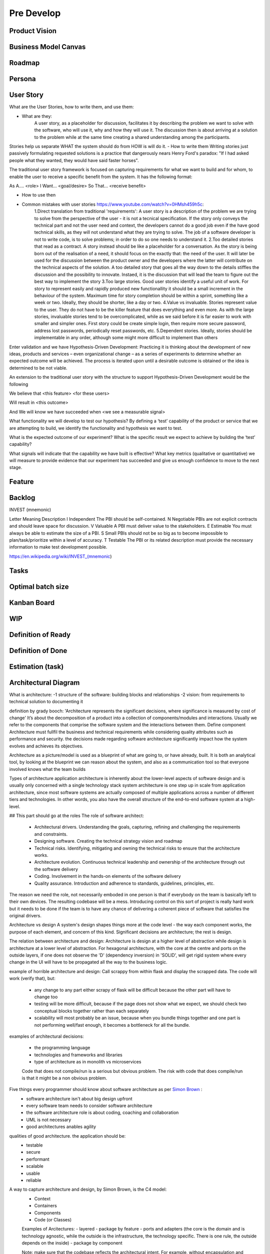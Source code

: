
************************
Pre Develop
************************


Product Vision
==============================

Business Model Canvas
==============================

Roadmap
==============================

Persona
==============================

User Story
==============================


What are the User Stories, how to write them, and use them:

- What are they:
    A user story, as a placeholder for discussion, facilitates it by describing the problem we want to solve with the software, who will use it, why and how they will use it. The discussion then is about arriving at a solution to the problem while at the same time creating a shared understanding among the participants.

Stories help us separate WHAT the system should do from HOW is will do it.
- How to write them
Writing stories just passively formulating requested solutions is a practice that dangerously nears Henry Ford's paradox: "If I had asked people what they wanted, they would have said faster horses".

The traditional user story framework is focused on capturing requirements for what we want to build and for whom, to enable the user to receive a specific benefit from the system. It has the following format:

As A…. <role>
I Want… <goal/desire>
So That… <receive benefit>


- How to use then

- Common mistakes with user stories https://www.youtube.com/watch?v=0HMsh459h5c:
    1.Direct translation from traditional 'requirements': A user story is a description of the problem we are trying to solve from the perspective of the user - it is not a tecnical specification. If the story only conveys the technical part and not the user need and context, the developers cannot do a good job even if the have good technical skills, as they will not understand what they are trying to solve.  The job of a software developer is not to write code, is to solve problems; in order to do so one needs to understand it. 
    2.Too detailed stories that read as a contract. A story instead should be like a placeholder for a conversation. As the story is being born out of the realisation of a need, it should focus on the exactly that: the need of the user. It will later be used for the discussion between the product owner and the developers where the latter will contribute on the technical aspects of the solution. A too detailed story that goes all the way down to the details stiffles the discussion and the possibility to innovate. Instaed, it is the discussion that will lead the team to figure out the best way to implement the story
    3.Too large stories. Good user stories identify a useful unit of work. For story to represent easily and rapidly produced new functionallity it should be a small increment in the behaviour of the system. Maximum time for story completion should be within a sprint, something like a week or two. Ideally, they should be shorter, like a day or two.
    4.Value vs invaluable. Stories represent value to the user. They do not have to be the killer feature that does everything and even more. As with the large stories, invaluable stories tend to be overcomplicated, while as we said before it is far easier to work with smaller and simpler ones. First story could be create simple login, then require more secure password, address lost passwords, periodically reset passwords, etc.
    5.Dependent stories. Ideally, stories should be implementable in any order, although some might more difficult to implement than others



Enter validation and we have Hypothesis-Driven Development:
Practicing it is thinking about the development of new ideas, products and services – even organizational change – as a series of experiments to determine whether an expected outcome will be achieved. The process is iterated upon until a desirable outcome is obtained or the idea is determined to be not viable.

An extension to the traditional user story with the structure to support Hypothesis-Driven Development would be the following

We believe that <this feature> <for these users>

Will result in <this outcome>

And We will know we have succeeded when <we see a measurable signal>


What functionality we will develop to test our hypothesis? By defining a ‘test’ capability of the product or service that we are attempting to build, we identify the functionality and hypothesis we want to test.

What is the expected outcome of our experiment? What is the specific result we expect to achieve by building the ‘test’ capability?

What signals will indicate that the capability we have built is effective? What key metrics (qualitative or quantitative) we will measure to provide evidence that our experiment has succeeded and give us enough confidence to move to the next stage.



Feature
==============================

Backlog
==============================

INVEST (mnemonic)

Letter 	Meaning 	Description
I 	Independent 	The PBI should be self-contained.
N 	Negotiable 	PBIs are not explicit contracts and should leave space for discussion.
V 	Valuable 	A PBI must deliver value to the stakeholders.
E 	Estimable 	You must always be able to estimate the size of a PBI.
S 	Small 	PBIs should not be so big as to become impossible to plan/task/prioritize within a level of accuracy.
T 	Testable 	The PBI or its related description must provide the necessary information to make test development possible.

https://en.wikipedia.org/wiki/INVEST_(mnemonic)


Tasks
==============================

Optimal batch size
==============================

Kanban Board
==============================

WIP 
==============================

Definition of Ready
==============================

Definition of Done
==============================

Estimation (task)
==============================

Architectural Diagram
==============================

What is architecture:
-1 structure of the software: building blocks and relationships
-2 vision: from requirements to technical solution to documenting it

definition by grady booch: 'Architecture represents the significant decisions, where significance is measured by cost of change'
It’s about the decomposition of a product into a collection of components/modules and interactions.
Usually we refer to the components that comprise the software system and the interactions between them. Define component
Architecture must fullfil the business and technical requirements while considering quality attributes such as performance and security. the decisions made regarding software architecture significantly impact how the system evolves and achieves its objectives.

Architecture as a picture/model is used as a blueprint of what are going to, or have already, built. It is both an analytical tool, by looking at the blueprint we can reason about the system, and also as a communication tool so that everyone involved knows what the team builds

Types of architecture
application architecture is inherently about the lower-level aspects of software design and is usually only concerned with a single technology stack
system architecture is one step up in scale from application architecture, since most software systems are actually composed of multiple applications
across a number of different tiers and technologies. In other words, you also have the overall structure of the end-to-end software system at a high-level.

## This part should go at the roles
The role of software architect:

 - Architectural drivers. Understanding the goals, capturing, refining and challenging the requirements and constraints.
 - Designing software. Creating the technical strategy vision and roadmap
 - Technical risks. Identifying, mitigating and owning the technical risks to ensure that the architecture works.
 - Architecture evolution. Continuous technical leadership and ownership of the architecture through out the software delivery
 - Coding. Involvement in the hands-on elements of the software delivery
 - Quality assurance. Introduction and adherence to standards, guidelines, principles, etc.

The reason we need the role, not necessarily emboded in one person is that if everybody on the team is basically left to their own devices. The resulting codebase will be a mess. Introducing control on this sort of project is really hard work but it needs to be done if the team is to have any chance of delivering a coherent piece of software that satisfies the original drivers.

Architecture vs design
A system's design shapes things more at the code level - the way each component works, the purpose of each element, and concern of this kind. Significant decisions are architecture; the rest is design.

The relation between architecture and design:
Architecture is design at a higher level of abstraction while design is architecture at a lower level of abstraction.
For hexagonal architecture, with the core at the centre and ports on the outside layers, if one does not observe the 'D' (dependency inversion) in 'SOLID', will get rigid system where every change in the UI will have to be propagated all the way to the business logic.

example of horrible architecture and design:
Call scrappy from within flask and display the scrapped data. The code will work (verify that), but:

 - any change to any part either scrapy of flask will be difficult because the other part will have to change too
 - testing will be more difficult, because if the page does not show what we expect, we should check two conceptual blocks together rather than each separately
 - scalability will most probably be an issue, because when you bundle things together and one part is not performing well/fast enough, it becomes a bottleneck for all the bundle.

examples of architectural decisions:

 - the programming language
 - technologies and frameworks and libraries
 - type of architecture as in monolith vs microservices
 
 Code that does not compile/run is a serious but obvious problem. The risk with code that does compile/run is that it might be a non obvious problem.
 
 
Five things every programmer should know about software architecture as per `Simon Brown <https://www.youtube.com/watch?v=z1xLDzx7hgw&t>`_ :
 - software architecture isn't about big design upfront
 - every software team needs to consider software architecture
 - the software architecture role is about coding, coaching and collaboration
 - UML is not necessary
 - good architectures anables agility


qualities of good architecture. the application should be:
 - testable
 - secure
 - performant
 - scalable
 - usable
 - reliable
 
A way to capture architecture and design, by Simon Brown, is the C4 model:
 - Context
 - Containers
 - Components
 - Code (or Classes)

 
 Examples of Arcitectures:
 - layered
 - package by feature
 - ports and adapters (the core is the domain and is technology agnostic, while the outside is the infrastructure, the technology specific. There is one rule, the outside depends on the inside)
 - package by component
 
 Note: make sure that the codebase reflects the architectural intent. For example, without encapsulation and information hiding, with all classes being public, every section of the code can access any other section, which can destroy any architecture.
 
 IMPORTANT: Criterion of good architecture: It enables agility - the ability to respond as quick and as easy as possible to external stimuly. It usually comes with modularity.
 
 
https://www.infoq.com/articles/architecture-five-things/
Software architecture isn’t about big design up front
The up front design process should therefore be about understanding the significant decisions that influence the shape of a software system rather than, for example, understanding the length of every column in a database. In real terms, I’d like teams to really understand what they are going to build, how they are going to build it (at a high-level, anyway) and whether what they’ve designed will have a good chance of actually working. This can be achieved by identifying the highest priority risks and mitigating them as appropriate, writing code if necessary. In summary, up front design should be about stacking the odds of success in your favour.


https://www.infoq.com/articles/agility-architecture/
Agility and Architecture: Balancing Minimum Viable Product and Minimum Viable Architecture 
we do not view a software architecture as a set of components and connectors, but rather as the composition of a set of architectural design decisions - Jan Bosch and Anton Jansen (IEEE 2005) 




Requirements (Functional et al)
===============================


## Things to do before coding
Regardless of the process that you follow (traditional and plan-driven vs lightweight and adaptive), there’s a set of common things that really drive, influence and shape the resulting software architecture.
1. Functional requirements. In order to design software, you need to know something about the goals that it needs to satisfy.
2. Quality Attributes. Quality attributes are represented by the non-functional requirements and reflect levels of service such as performance, scalability, availability, security, etc.
3. Constraints. 
4. Where constraints are typically imposed upon you, principles are the things that you want to adopt in order to introduce consistency and clarity into the resulting codebase.
Keep note of the fact that Technology is not an implementation detail- technology choices should be included on architecture diagrams. Technology isn’t just an “implementation detail” and the technology decisions that you make are as important as the way that you decompose, structure and design your software system.

Functional requirements are captured through techniques such as user stories

Examples of non functional requirements:
 - Performance (e.g. Response time, Latency)
 - Scalability. The ability for your software to deal with more users, requests, data, messages, etc.
 - Availability. It is about the degree to which your software is operational and, for example, available to service requests.
 - Security. It covers everything from authentication and authorisation through to the confidentiality of data in transit and storage.
 - Disaster Recovery. What would happen if you lost a hard disk, server or data centre that your software was running on?
 - Accessibility usually refers to things like the W3C accessibility standards, which talk about how your software is accessible to people with disabilities such as visual impairments.
 - Monitoring Some organisations have specific requirements related to how software systems should be monitored to ensure that they are running and able to service requests.
 - Management Monitoring typically provides a read-only view of a software system and sometimes there will be runtime management requirements too.
 - Audit. There’s often a need to keep a log of events (i.e. an audit log) that led to a change in data or behaviour of a software system, particularly where money is involved.
 -  Extensibility is also overused and vague, but it relates to the ability to extend the software to do something it doesn’t do now, perhaps using plugins and APIs.
 - Maintainability. Is about the ability to maintain the code in the future - fix bugs, do necessary updates, etc.
 - Legal, Regulatory and Compliance. Some industries are strictly governed by local laws or regulatory bodies, and this can lead to additional requirements related to things like data retention or audit logs.
 - Internationalisation. Many software systems, particularly those deployed on the Internet, are no longer delivered in a single language.
 - Localisation. Related to internationalisation is localisation, which is about presenting things like numbers, currencies, dates, etc in the conventions that make sense to the culture of the end-user.
 -
 
 
Examples of constraints
 
technology constraints
 - Existing systems and interoperability: Most organisations have existing systems that you need to integrate your software with and you’re often very limited in the number of ways that you can achieve this.
 - Approved technology lists: Many large organisations have a list of the technologies they permit software systems to be built with.
 - Target deployment platform: The target deployment platform is usually one of the major factors that influences the technology decisions you make when building a greenfield software system.
 - Technology maturity: Some organisations are happy to take risks with bleeding edge technology, embracing the risks that such advancements bring.
 - Open source: Likewise, some organisations still don’t like using open source unless it has a name such as IBM or Microsoft associated with it
 
people constraints
 - Size of team for the task, available skills

 
 examples of principles
  - Development principles: Coding standards and conventions, Automated unit testing, Static analysis tools
  - Architecture principles: Layered, hexagonal, etc
  
  
 In the end of the process of examining all the above, the team should have an architectural diagram including technological choices, along with a document with all the choices to the questions above and the rationale for these choices.




Test plan
==============================

You should not wait until you have a complete system before you start system testing. Testing should start on the day you start writing code. You should test as you implement code, so that even a minimal system with hardly any features is tested. As more features are added, the develop/test cycle continues until a finished system is available. This develop/test cycle is simplified if you develop automated tests so that you can rerun tests whenever you make code changes.

How to Break Software (with examples) Jorgensen et Whittaker
https://www.researchgate.net/publication/315700027_How_to_Break_Software_with_examples

Coding Standards
==============================



Exception handling
https://www.toptal.com/abap/clean-code-and-the-art-of-exception-handling


Team Setup
==============================

Software Licence
==============================

Service-Level-Agreement (SLA)
==============================

Budgeting 
==============================
Software Application Discovery As The Best Method For Estimating The Application Software Development Budget

Discovery is a process where a project team discovers all technical requirements related to a given project, so they can prototype the application and estimate the budget. So, not only can you discover all the technical requirements, but you can also see how an app would look like and figure out how much the entire process is going to cost.

Thanks to the prototype, clients love this Agile approach because they get to see how an app looks and feels like. A prototype is a semi-functional graphical representation of a potential product that offers an overall look and user flow for examination before any real development begins. Prototypes often look so natural and complete that they can be handed off to a potential user for the feedback!

By the end of the discovery cycle, the following items are delivered to the client:

    Requirements definition and analysis: These elements offer a review of key aspects, critical functionality, and core technical features. The project team, to achieve this, dives into the initial requirements, making them more coherent and tying the various proposed elements to each other.
    Recommended technological stack: An outline of the programming languages and technologies that will best suit the requirements. Often, a comparative table is used to present the pros and cons of each recommended approach.
    Functional and nonfunctional requirements: This captures the details of the potential product, including vision, scope, and a description of user functionality.
    Project plan: A step-by-step plan for how the project should run to achieve on-time and on-budget delivery.
    Cost estimation: Detailed cost estimates that provide granular analysis. Usually, at this point, estimates are so precise that budget overruns rarely happen.

From a business perspective, discovery helps uncover new opportunities and/or verify a business idea. The results of this process might influence or even shift the direction of any further product development. This method provides invaluable insights at a very early stage.
By investing time in discovery, you can minimize the project risks associated with cost and schedule overruns.

Given the capacity, one can enumerate the cost of a team.
There are at least three reason to do something.
Strategic. For example, we anticipate that the language/technology we use will have to change, because it is getting inefficient. There will be no immediate gain, but we know should spent the effort and time to do so.
cost reduction. In many cases, we can reduce the costs of operation by using software.
revenue creation. new features, or products, that translate to more customers/revenue.
If we can estimate the above, then we can make sound financial decisions, even without a traditional budgeting approach.


Legal Considerations
==============================

